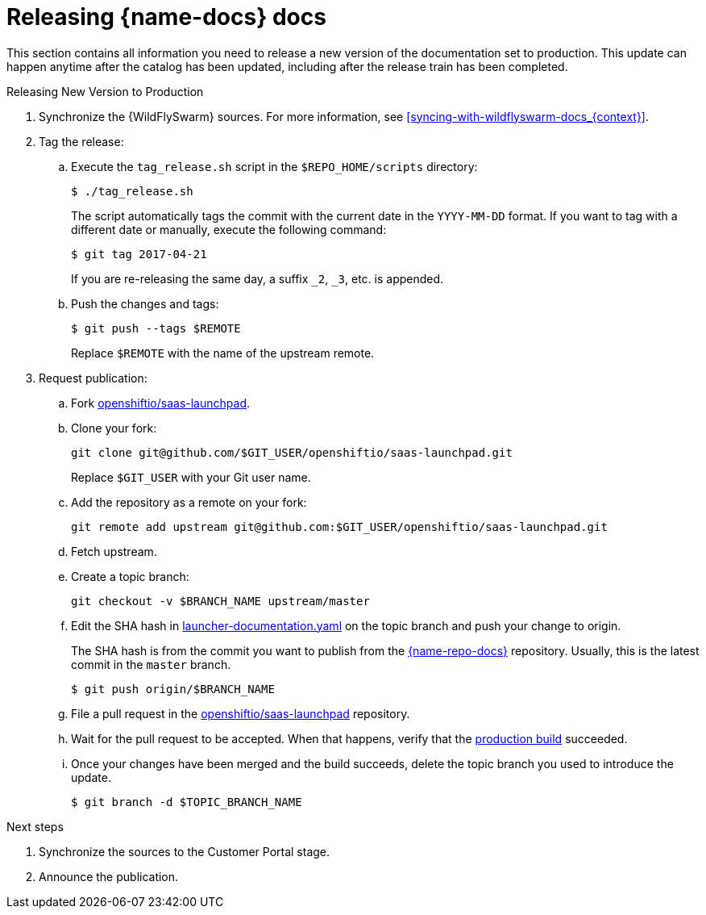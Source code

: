 
[id='releasing-launcher-docs_{context}']
= Releasing {name-docs} docs

This section contains all information you need to release a new version of the documentation set to production. This update can happen anytime after the catalog has been updated, including after the release train has been completed.

.Procedure

.Releasing New Version to Production
. Synchronize the {WildFlySwarm} sources. For more information, see xref:syncing-with-wildflyswarm-docs_{context}[].

. Tag the release:
.. Execute the `tag_release.sh` script in the `$REPO_HOME/scripts` directory:
+
--
[source,bash]
----
$ ./tag_release.sh
----

The script automatically tags the commit with the current date in the `YYYY-MM-DD` format.
If you want to tag with a different date or manually, execute the following command:
[source,bash]
----
$ git tag 2017-04-21
----
If you are re-releasing the same day, a suffix `_2`, `_3`, etc. is appended.

--
.. Push the changes and tags:
+
--
[source,bash]
----
$ git push --tags $REMOTE
----

Replace `$REMOTE` with the name of the upstream remote.
--

. Request publication:
.. Fork link:https://github.com/openshiftio/saas-launchpad.git[openshiftio/saas-launchpad].
.. Clone your fork:
+
[source,bash]
----
git clone git@github.com/$GIT_USER/openshiftio/saas-launchpad.git
----
Replace `$GIT_USER` with your Git user name.

.. Add the repository as a remote on your fork:
+
[source,bash]
----
git remote add upstream git@github.com:$GIT_USER/openshiftio/saas-launchpad.git
----
.. Fetch upstream.
.. Create a topic branch:
+
[source,bash]
----
git checkout -v $BRANCH_NAME upstream/master
----
.. Edit the SHA hash in link:https://github.com/openshiftio/saas-launchpad/blob/master/launchpad-services/launcher-documentation.yaml[launcher-documentation.yaml] on the topic branch and push your change to origin.
+
The SHA hash is from the commit you want to publish from the link:{link-repo-docs}[{name-repo-docs}] repository.
 Usually, this is the latest commit in the `master` branch.
+
[source,bash]
----
$ git push origin/$BRANCH_NAME
----
.. File a pull request in the link:https://github.com/openshiftio/saas-launchpad[openshiftio/saas-launchpad] repository.
.. Wait for the pull request to be accepted. When that happens, verify that the link:{link-docs}[production build] succeeded.
.. Once your changes have been merged and the build succeeds, delete the topic branch you used to introduce the update.
+
[source,bash,options="nowrap",subs="attributes+"]
--
$ git branch -d $TOPIC_BRANCH_NAME
--

.Next steps

. Synchronize the sources to the Customer Portal stage.
. Announce the publication.
